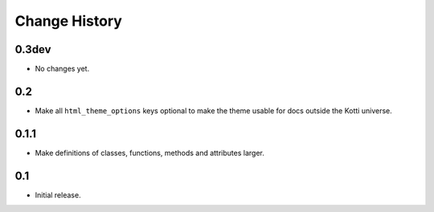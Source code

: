 Change History
==============

0.3dev
------

-   No changes yet.

0.2
---

-   Make all ``html_theme_options`` keys optional to make the theme usable
    for docs outside the Kotti universe.

0.1.1
-----

-   Make definitions of classes, functions, methods and attributes larger.

0.1
---

-   Initial release.
